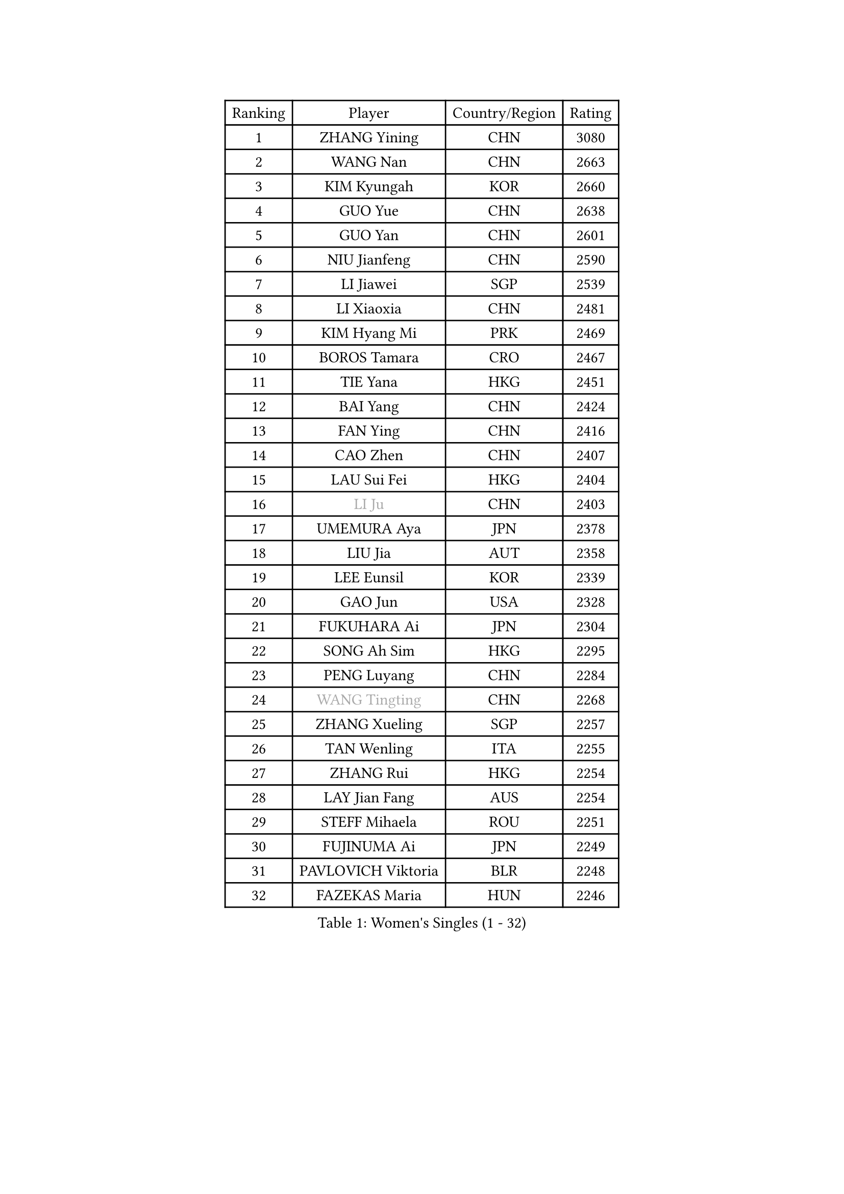 
#set text(font: ("Courier New", "NSimSun"))
#figure(
  caption: "Women's Singles (1 - 32)",
    table(
      columns: 4,
      [Ranking], [Player], [Country/Region], [Rating],
      [1], [ZHANG Yining], [CHN], [3080],
      [2], [WANG Nan], [CHN], [2663],
      [3], [KIM Kyungah], [KOR], [2660],
      [4], [GUO Yue], [CHN], [2638],
      [5], [GUO Yan], [CHN], [2601],
      [6], [NIU Jianfeng], [CHN], [2590],
      [7], [LI Jiawei], [SGP], [2539],
      [8], [LI Xiaoxia], [CHN], [2481],
      [9], [KIM Hyang Mi], [PRK], [2469],
      [10], [BOROS Tamara], [CRO], [2467],
      [11], [TIE Yana], [HKG], [2451],
      [12], [BAI Yang], [CHN], [2424],
      [13], [FAN Ying], [CHN], [2416],
      [14], [CAO Zhen], [CHN], [2407],
      [15], [LAU Sui Fei], [HKG], [2404],
      [16], [#text(gray, "LI Ju")], [CHN], [2403],
      [17], [UMEMURA Aya], [JPN], [2378],
      [18], [LIU Jia], [AUT], [2358],
      [19], [LEE Eunsil], [KOR], [2339],
      [20], [GAO Jun], [USA], [2328],
      [21], [FUKUHARA Ai], [JPN], [2304],
      [22], [SONG Ah Sim], [HKG], [2295],
      [23], [PENG Luyang], [CHN], [2284],
      [24], [#text(gray, "WANG Tingting")], [CHN], [2268],
      [25], [ZHANG Xueling], [SGP], [2257],
      [26], [TAN Wenling], [ITA], [2255],
      [27], [ZHANG Rui], [HKG], [2254],
      [28], [LAY Jian Fang], [AUS], [2254],
      [29], [STEFF Mihaela], [ROU], [2251],
      [30], [FUJINUMA Ai], [JPN], [2249],
      [31], [PAVLOVICH Viktoria], [BLR], [2248],
      [32], [FAZEKAS Maria], [HUN], [2246],
    )
  )#pagebreak()

#set text(font: ("Courier New", "NSimSun"))
#figure(
  caption: "Women's Singles (33 - 64)",
    table(
      columns: 4,
      [Ranking], [Player], [Country/Region], [Rating],
      [33], [LIN Ling], [HKG], [2222],
      [34], [TOTH Krisztina], [HUN], [2219],
      [35], [#text(gray, "KIM Hyon Hui")], [PRK], [2184],
      [36], [STRBIKOVA Renata], [CZE], [2182],
      [37], [JIANG Huajun], [HKG], [2166],
      [38], [PASKAUSKIENE Ruta], [LTU], [2166],
      [39], [LI Nan], [CHN], [2160],
      [40], [GANINA Svetlana], [RUS], [2143],
      [41], [SCHOPP Jie], [GER], [2141],
      [42], [#text(gray, "JING Junhong")], [SGP], [2138],
      [43], [KWAK Bangbang], [KOR], [2135],
      [44], [BADESCU Otilia], [ROU], [2134],
      [45], [HIRANO Sayaka], [JPN], [2132],
      [46], [HUANG Yi-Hua], [TPE], [2130],
      [47], [LANG Kristin], [GER], [2130],
      [48], [ZAMFIR Adriana], [ROU], [2122],
      [49], [JEON Hyekyung], [KOR], [2114],
      [50], [WANG Chen], [CHN], [2110],
      [51], [PALINA Irina], [RUS], [2109],
      [52], [#text(gray, "SUK Eunmi")], [KOR], [2103],
      [53], [FADEEVA Oxana], [RUS], [2103],
      [54], [KIM Bokrae], [KOR], [2099],
      [55], [LU Yun-Feng], [TPE], [2096],
      [56], [SCHALL Elke], [GER], [2085],
      [57], [LI Chunli], [NZL], [2082],
      [58], [MELNIK Galina], [RUS], [2082],
      [59], [MOLNAR Cornelia], [CRO], [2081],
      [60], [KIM Mi Yong], [PRK], [2080],
      [61], [ODOROVA Eva], [SVK], [2080],
      [62], [KOMWONG Nanthana], [THA], [2074],
      [63], [KRAVCHENKO Marina], [ISR], [2072],
      [64], [BATORFI Csilla], [HUN], [2069],
    )
  )#pagebreak()

#set text(font: ("Courier New", "NSimSun"))
#figure(
  caption: "Women's Singles (65 - 96)",
    table(
      columns: 4,
      [Ranking], [Player], [Country/Region], [Rating],
      [65], [KOSTROMINA Tatyana], [BLR], [2062],
      [66], [POTA Georgina], [HUN], [2059],
      [67], [NEGRISOLI Laura], [ITA], [2053],
      [68], [HEINE Veronika], [AUT], [2047],
      [69], [MOON Hyunjung], [KOR], [2044],
      [70], [XU Yan], [SGP], [2040],
      [71], [KRAMER Tanja], [GER], [2032],
      [72], [STRUSE Nicole], [GER], [2030],
      [73], [PAVLOVICH Veronika], [BLR], [2026],
      [74], [PAN Chun-Chu], [TPE], [2020],
      [75], [CADA Petra], [CAN], [2003],
      [76], [HIURA Reiko], [JPN], [1998],
      [77], [MIROU Maria], [GRE], [1992],
      [78], [MUANGSUK Anisara], [THA], [1978],
      [79], [FUJII Hiroko], [JPN], [1972],
      [80], [STEFANOVA Nikoleta], [ITA], [1964],
      [81], [DOBESOVA Jana], [CZE], [1962],
      [82], [DVORAK Galia], [ESP], [1962],
      [83], [ERDELJI Silvija], [SRB], [1961],
      [84], [KONISHI An], [JPN], [1954],
      [85], [NI Xia Lian], [LUX], [1947],
      [86], [KIM Kyungha], [KOR], [1942],
      [87], [PIETKIEWICZ Monika], [POL], [1939],
      [88], [#text(gray, "ROUSSY Marie-Christine")], [CAN], [1937],
      [89], [KISHIDA Satoko], [JPN], [1935],
      [90], [MOLNAR Zita], [HUN], [1933],
      [91], [RATHER Jasna], [USA], [1931],
      [92], [IVANCAN Irene], [GER], [1928],
      [93], [FUKUOKA Haruna], [JPN], [1914],
      [94], [BILENKO Tetyana], [UKR], [1913],
      [95], [GHATAK Poulomi], [IND], [1908],
      [96], [LOVAS Petra], [HUN], [1908],
    )
  )#pagebreak()

#set text(font: ("Courier New", "NSimSun"))
#figure(
  caption: "Women's Singles (97 - 128)",
    table(
      columns: 4,
      [Ranking], [Player], [Country/Region], [Rating],
      [97], [NEMES Olga], [ROU], [1904],
      [98], [BENTSEN Eldijana], [CRO], [1904],
      [99], [KOVTUN Elena], [UKR], [1895],
      [100], [VAN ULSEN Sigrid], [NED], [1889],
      [101], [KO Somi], [KOR], [1888],
      [102], [BOLLMEIER Nadine], [GER], [1888],
      [103], [SHIOSAKI Yuka], [JPN], [1885],
      [104], [#text(gray, "KIM Mookyo")], [KOR], [1885],
      [105], [PLAVSIC Gordana], [SRB], [1884],
      [106], [TANIGUCHI Naoko], [JPN], [1881],
      [107], [ERDELJI Anamaria], [SRB], [1877],
      [108], [TODOROVIC Biljana], [SLO], [1874],
      [109], [BURGAR Spela], [SLO], [1872],
      [110], [LI Yun Fei], [BEL], [1871],
      [111], [DAS Mouma], [IND], [1868],
      [112], [#text(gray, "REGENWETTER Peggy")], [LUX], [1865],
      [113], [VACENOVSKA Iveta], [CZE], [1865],
      [114], [CICHOCKA Magdalena], [POL], [1861],
      [115], [LI Qiangbing], [AUT], [1856],
      [116], [VACHOVCOVA Alena], [CZE], [1856],
      [117], [MUTLU Nevin], [TUR], [1854],
      [118], [BANH THUA Tawny], [USA], [1853],
      [119], [PAOVIC Sandra], [CRO], [1851],
      [120], [CHEN TONG Fei-Ming], [TPE], [1851],
      [121], [#text(gray, "LOWER Helen")], [ENG], [1849],
      [122], [MOROZOVA Marina], [EST], [1847],
      [123], [ROBERTSON Laura], [GER], [1845],
      [124], [DEMIENOVA Zuzana], [SVK], [1838],
      [125], [MIAO Miao], [AUS], [1828],
      [126], [GOBEL Jessica], [GER], [1827],
      [127], [WAGGERMAYER Elena], [AUT], [1826],
      [128], [LEE Hyangmi], [KOR], [1823],
    )
  )